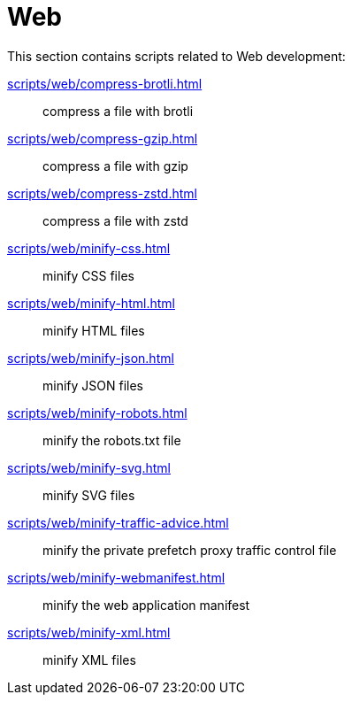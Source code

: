 // SPDX-FileCopyrightText: © 2024 Sebastian Davids <sdavids@gmx.de>
// SPDX-License-Identifier: Apache-2.0
= Web

This section contains scripts related to Web development:

xref:scripts/web/compress-brotli.adoc[]:: compress a file with brotli
xref:scripts/web/compress-gzip.adoc[]:: compress a file with gzip
xref:scripts/web/compress-zstd.adoc[]:: compress a file with zstd
xref:scripts/web/minify-css.adoc[]:: minify CSS files
xref:scripts/web/minify-html.adoc[]:: minify HTML files
xref:scripts/web/minify-json.adoc[]:: minify JSON files
xref:scripts/web/minify-robots.adoc[]:: minify the robots.txt file
xref:scripts/web/minify-svg.adoc[]:: minify SVG files
xref:scripts/web/minify-traffic-advice.adoc[]:: minify the private prefetch proxy traffic control file
xref:scripts/web/minify-webmanifest.adoc[]:: minify the web application manifest
xref:scripts/web/minify-xml.adoc[]:: minify XML files
